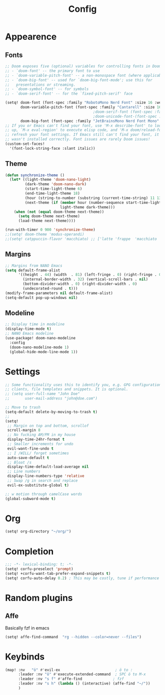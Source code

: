 #+title: Config
#+STARTUP: content


* Appearence

** Fonts
#+begin_src emacs-lisp
;; Doom exposes five (optional) variables for controlling fonts in Doom:
;; - `doom-font' -- the primary font to use
;; - `doom-variable-pitch-font' -- a non-monospace font (where applicable)
;; - `doom-big-font' -- used for `doom-big-font-mode'; use this for
;;   presentations or streaming.
;; - `doom-symbol-font' -- for symbols
;; - `doom-serif-font' -- for the `fixed-pitch-serif' face

(setq! doom-font (font-spec :family "RobotoMono Nerd Font" :size 16 :weight 'light)
       doom-variable-pitch-font (font-spec :family "Cantarell" :size 16 :weight 'regular)
                                        ;doom-serif-font (font-spec :family "Cantarell" :size 16 :weight 'bold)
                                        ;doom-unicode-font-(font-spec :family "Cantarell" :size 16 :weight 'bold)
       doom-big-font (font-spec :family "JetBrainsMono Nerd Font Mono" :size 24 :weight 'normal))
;; If you or Emacs can't find your font, use 'M-x describe-font' to look them
;; up, `M-x eval-region' to execute elisp code, and 'M-x doom/reload-font' to
;; refresh your font settings. If Emacs still can't find your font, it likely
;; wasn't installed correctly. Font issues are rarely Doom issues!
(custom-set-faces!
  '(font-lock-string-face :slant italic))
#+end_src
** Theme

#+begin_src emacs-lisp
(defun synchronize-theme ()
  (let* ((light-theme 'doom-nano-light)
         (dark-theme 'doom-nano-dark)
         (start-time-light-theme 6)
         (end-time-light-theme 18)
         (hour (string-to-number (substring (current-time-string) 11 13)))
         (next-theme (if (member hour (number-sequence start-time-light-theme end-time-light-theme))
                         light-theme dark-theme)))
    (when (not (equal doom-theme next-theme))
      (setq doom-theme next-theme)
      (load-theme next-theme))))

(run-with-timer 0 900 'synchronize-theme)
;;(setq! doom-theme 'modus-operandi)
;;(setq! catppuccin-flavor 'macchiato) ;; ['latte 'frappe  'macchiato  'mocha ]
#+end_src

** Margins
#+begin_src emacs-lisp
;; Margins from NANO Emacs
(setq default-frame-alist
      '((height . 44) (width  . 81) (left-fringe . 0) (right-fringe . 0)
        (internal-border-width . 32) (vertical-scroll-bars . nil)
        (bottom-divider-width . 0) (right-divider-width . 0)
        (undecorated-round . t)))
(modify-frame-parameters nil default-frame-alist)
(setq-default pop-up-windows nil)
#+end_src
** Modeline
#+begin_src emacs-lisp
;; Display time in modeline
(display-time-mode t)
;; NANO Emacs modeline
(use-package! doom-nano-modeline
  :config
  (doom-nano-modeline-mode 1)
  (global-hide-mode-line-mode 1))
#+end_src


* Settings
#+begin_src emacs-lisp
;; Some functionality uses this to identify you, e.g. GPG configuration, email
;; clients, file templates and snippets. It is optional.
;; (setq user-full-name "John Doe"
;;       user-mail-address "john@doe.com")

;; Move to trash
(setq-default delete-by-moving-to-trash t)
;;
(setq!
 ;; Margin on top and bottom, scrollof
 scroll-margin 8
 ;; No fucking AM/PM in my house
 display-time-24hr-format t
 ;; Smaller increments for undo
 evil-want-fine-undo t
 ;; I /WILL/ forget sometimes
 auto-save-default t
 ;; Bloat /s
 display-time-default-load-average nil
 ;; Line numbers
 display-line-numbers-type 'relative
 ;; Swap /g in search and replace
 evil-ex-substitute-global t)

;; w motion through camelCase words
(global-subword-mode t)
#+end_src
* Org
#+begin_src emacs-lisp
(setq! org-directory "~/org/")

#+end_src
* Completion
#+begin_src emacs-lisp
;;; -*- lexical-binding: t; -*-
(setq! corfu-preselect 'prompt)
(setq! +corfu-want-tab-prefer-expand-snippets t)
(setq! corfu-auto-delay 0.2) ; This may be costly, tune if performance dips
#+end_src
* Random plugins
** Affe
Basically fzf in emacs
#+begin_src emacs-lisp
(setq! affe-find-command  "rg --hidden --color=never --files")
#+end_src

* Keybinds
#+begin_src emacs-lisp
(map! :nv   "ö" #'evil-ex                         ; ö to :
      :leader :nv "ö" #'execute-extended-command  ; SPC ö to M-x
      :leader :nv "s f" #'affe-find              ; fzf
      :leader :nv "s h" (lambda () (interactive) (affe-find "~/"))
      )
#+end_src
